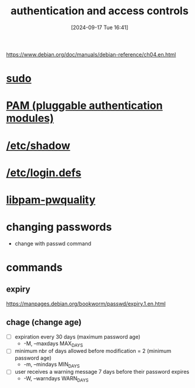 :PROPERTIES:
:ID:       b9739fc8-02f8-4e5b-94d1-ea0816fd22ee
:END:
#+title: authentication and access controls
#+date: [2024-09-17 Tue 16:41]
#+startup: overview

https://www.debian.org/doc/manuals/debian-reference/ch04.en.html

* [[id:8b70efb6-c0b2-4beb-b9c2-6672cfbe3f70][sudo]]
* [[id:96f8cc1f-e5fe-408a-84f0-90a9b0b8878b][PAM (pluggable authentication modules)]]
* [[id:9195cabf-21d7-42fb-bb12-b20e83f888dc][/etc/shadow]]
* [[id:13126145-0f4a-4901-aa9a-3e76d3ada7f5][/etc/login.defs]]
* [[id:5cce0070-5955-476b-a029-f719517f93cd][libpam-pwquality]]
* changing passwords
- change with passwd command
* commands
** expiry
https://manpages.debian.org/bookworm/passwd/expiry.1.en.html
** chage (change age)
- [ ] expiration every 30 days (maximum password age)
  - -M, --maxdays MAX_DAYS
- [ ] minimum nbr of days allowed before modification = 2 (minimum password age)
  - -m, --mindays MIN_DAYS
- [ ] user receives a warning message 7 days before their password expires
  - -W, --warndays WARN_DAYS
